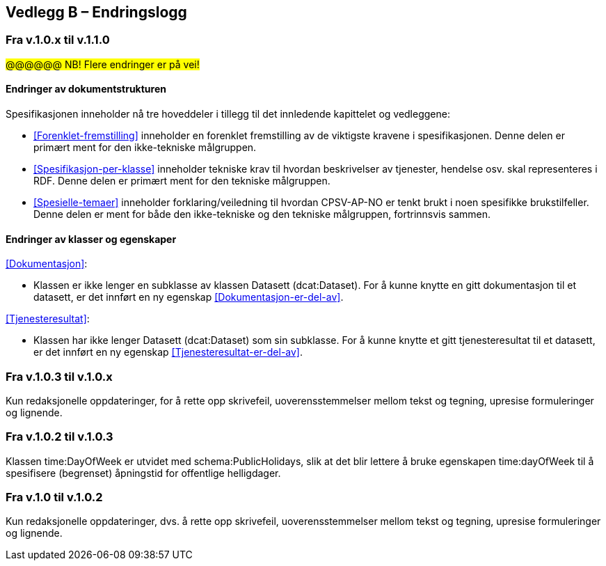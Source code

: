 == Vedlegg B – Endringslogg [[Endringslogg]]

=== Fra v.1.0.x til v.1.1.0

#@@@@@@ NB! Flere endringer er på vei!#

==== Endringer av dokumentstrukturen 

:xrefstyle: short

Spesifikasjonen inneholder nå tre hoveddeler i tillegg til det innledende kapittelet og vedleggene:

* <<Forenklet-fremstilling>>  inneholder en forenklet fremstilling av de viktigste kravene i spesifikasjonen. Denne delen er primært ment for den ikke-tekniske målgruppen. 

* <<Spesifikasjon-per-klasse>>  inneholder tekniske krav til hvordan beskrivelser av tjenester, hendelse osv. skal representeres i RDF. Denne delen er primært ment for den tekniske målgruppen.  

* <<Spesielle-temaer>> inneholder forklaring/veiledning til hvordan CPSV-AP-NO er tenkt brukt i noen spesifikke brukstilfeller. Denne delen er ment for både den ikke-tekniske og den tekniske målgruppen, fortrinnsvis sammen. 

:xrefstyle: full

==== Endringer av klasser og egenskaper 

<<Dokumentasjon>>: 

* Klassen er ikke lenger en subklasse av klassen Datasett (dcat:Dataset). For å kunne knytte en gitt dokumentasjon til et datasett, er det innført en ny egenskap <<Dokumentasjon-er-del-av>>. 

<<Tjenesteresultat>>: 

* Klassen har ikke lenger Datasett (dcat:Dataset) som sin subklasse. For å kunne knytte et gitt tjenesteresultat til et datasett, er det innført en ny egenskap <<Tjenesteresultat-er-del-av>>. 

=== Fra v.1.0.3 til v.1.0.x

Kun redaksjonelle oppdateringer, for å rette opp skrivefeil, uoverensstemmelser mellom tekst og tegning, upresise formuleringer og lignende. 

=== Fra v.1.0.2 til v.1.0.3

Klassen time:DayOfWeek er utvidet med schema:PublicHolidays, slik at det blir lettere å bruke egenskapen time:dayOfWeek til å spesifisere (begrenset) åpningstid for offentlige helligdager. 

=== Fra v.1.0 til v.1.0.2

Kun redaksjonelle oppdateringer, dvs. å rette opp skrivefeil, uoverensstemmelser mellom tekst og tegning, upresise formuleringer og lignende. 
